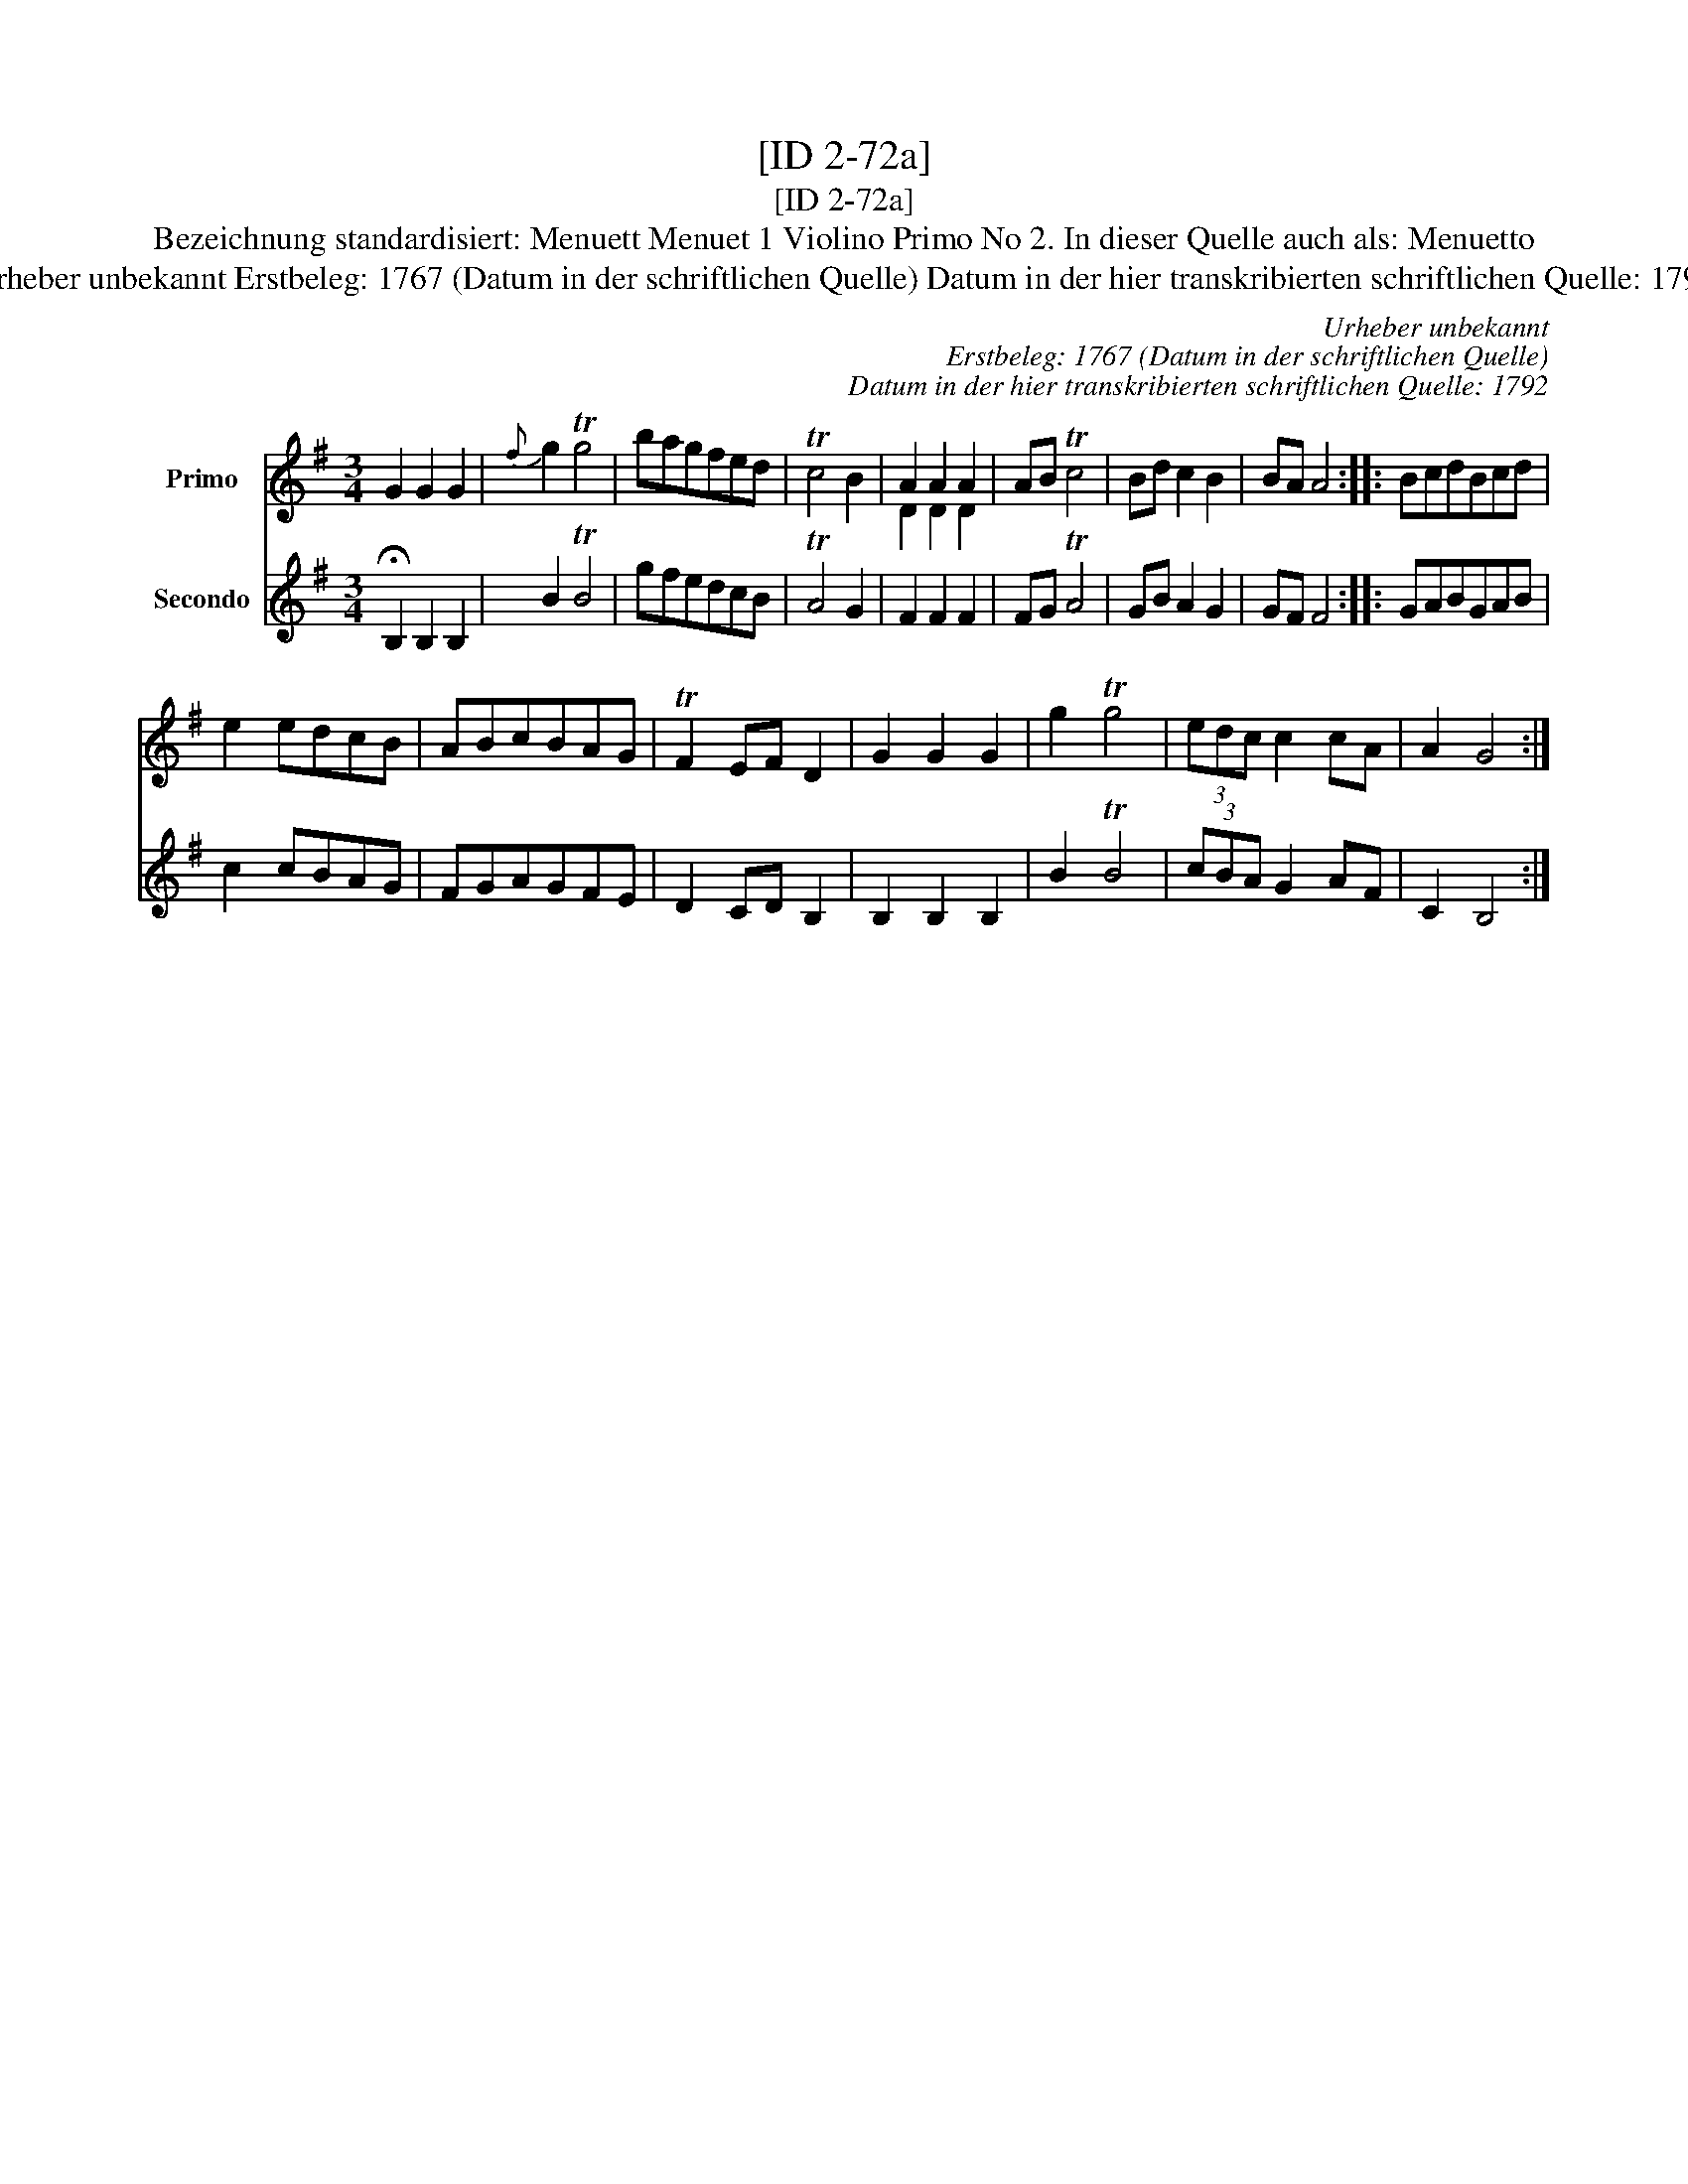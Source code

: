 X:1
T:[ID 2-72a]
T:[ID 2-72a]
T:Bezeichnung standardisiert: Menuett Menuet 1 Violino Primo No 2. In dieser Quelle auch als: Menuetto
T:Urheber unbekannt Erstbeleg: 1767 (Datum in der schriftlichen Quelle) Datum in der hier transkribierten schriftlichen Quelle: 1792
C:Urheber unbekannt
C:Erstbeleg: 1767 (Datum in der schriftlichen Quelle)
C:Datum in der hier transkribierten schriftlichen Quelle: 1792
%%score ( 1 2 ) 3
L:1/8
M:3/4
K:G
V:1 treble nm="Primo"
V:2 treble 
V:3 treble nm="Secondo"
V:1
 G2 G2 G2 |{f} g2 Tg4 | bagfed | Tc4 B2 | A2 A2 A2 | AB Tc4 | Bd c2 B2 | BA A4 :: BcdBcd | %9
 e2 edcB | ABcBAG | TF2 EF D2 | G2 G2 G2 | g2 Tg4 | (3edc c2 cA | A2 G4 :| %16
V:2
 x6 | x6 | x6 | x6 | D2 D2 D2 | x6 | x6 | x6 :: x6 | x6 | x6 | x6 | x6 | x6 | x6 | x6 :| %16
V:3
 !fermata!B,2 B,2 B,2 | B2 TB4 | gfedcB | TA4 G2 | F2 F2 F2 | FG TA4 | GB A2 G2 | GF F4 :: GABGAB | %9
 c2 cBAG | FGAGFE | D2 CD B,2 | B,2 B,2 B,2 | B2 TB4 | (3cBA G2 AF | C2 B,4 :| %16

